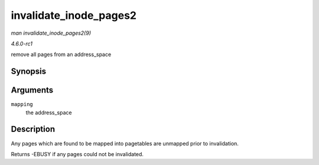 
.. _API-invalidate-inode-pages2:

=======================
invalidate_inode_pages2
=======================

*man invalidate_inode_pages2(9)*

*4.6.0-rc1*

remove all pages from an address_space


Synopsis
========

.. c:function:: int invalidate_inode_pages2( struct address_space * mapping )

Arguments
=========

``mapping``
    the address_space


Description
===========

Any pages which are found to be mapped into pagetables are unmapped prior to invalidation.

Returns -EBUSY if any pages could not be invalidated.
